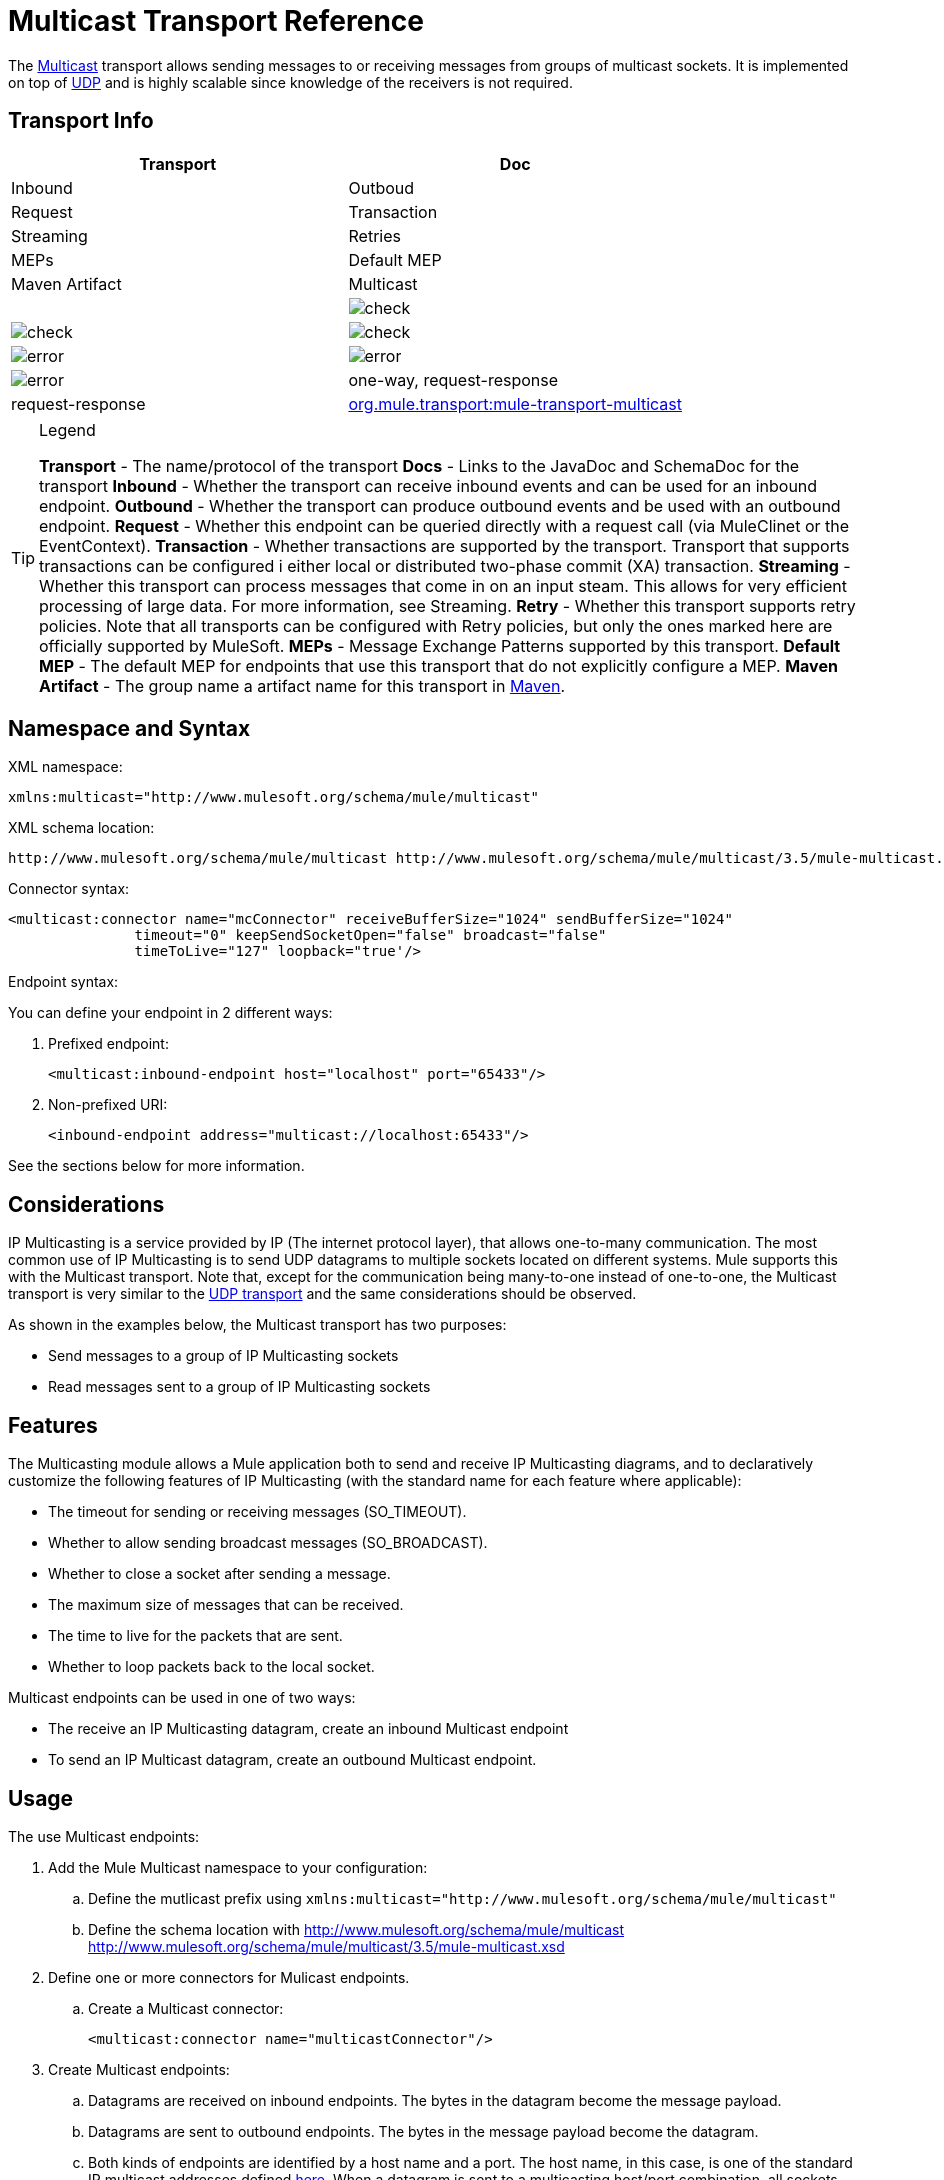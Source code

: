 = Multicast Transport Reference

The http://en.wikipedia.org/wiki/Multicast[Multicast] transport allows sending messages to or receiving messages from groups of multicast sockets. It is implemented on top of link:/docs/display/35X/UDP+Transport+Reference[UDP] and is highly scalable since knowledge of the receivers is not required.

== Transport Info

[width="100%",cols=",",options="header"]
|===
|Transport |Doc |Inbound |Outboud |Request |Transaction |Streaming |Retries |MEPs |Default MEP |Maven Artifact
|Multicast a|[JavaDoc]

[SchemaDoc] |image:check.png[check] |image:check.png[check] |image:check.png[check] |image:error.png[error] |image:error.png[error] |image:error.png[error] |one-way, request-response |request-response |http://transportmule-transport-multicast/[org.mule.transport:mule-transport-multicast]
|===

[TIP]
====
Legend

*Transport* - The name/protocol of the transport
*Docs* - Links to the JavaDoc and SchemaDoc for the transport
*Inbound* - Whether the transport can receive inbound events and can be used for an inbound endpoint.
*Outbound* - Whether the transport can produce outbound events and be used with an outbound endpoint.
*Request* - Whether this endpoint can be queried directly with a request call (via MuleClinet or the EventContext).
*Transaction* - Whether transactions are supported by the transport. Transport that supports transactions can be configured i either local or distributed two-phase commit (XA) transaction.
*Streaming* - Whether this transport can process messages that come in on an input steam. This allows for very efficient processing of large data. For more information, see Streaming.
*Retry* - Whether this transport supports retry policies. Note that all transports can be configured with Retry policies, but only the ones marked here are officially supported by MuleSoft.
*MEPs* - Message Exchange Patterns supported by this transport.
*Default MEP* - The default MEP for endpoints that use this transport that do not explicitly configure a MEP.
*Maven Artifact* - The group name a artifact name for this transport in http://maven.apache.org/[Maven].
====

== Namespace and Syntax

XML namespace:

[source, xml, linenums]
----
xmlns:multicast="http://www.mulesoft.org/schema/mule/multicast"
----

XML schema location:

[source, code, linenums]
----
http://www.mulesoft.org/schema/mule/multicast http://www.mulesoft.org/schema/mule/multicast/3.5/mule-multicast.xsd
----

Connector syntax:

[source, xml, linenums]
----
<multicast:connector name="mcConnector" receiveBufferSize="1024" sendBufferSize="1024"
               timeout="0" keepSendSocketOpen="false" broadcast="false"
               timeToLive="127" loopback="true'/>
----

Endpoint syntax:

You can define your endpoint in 2 different ways:

. Prefixed endpoint:
+
[source, xml, linenums]
----
<multicast:inbound-endpoint host="localhost" port="65433"/>
----

. Non-prefixed URI:
+
[source, xml, linenums]
----
<inbound-endpoint address="multicast://localhost:65433"/>
----

See the sections below for more information.

== Considerations

IP Multicasting is a service provided by IP (The internet protocol layer), that allows one-to-many communication. The most common use of IP Multicasting is to send UDP datagrams to multiple sockets located on different systems. Mule supports this with the Multicast transport. Note that, except for the communication being many-to-one instead of one-to-one, the Multicast transport is very similar to the link:/docs/display/35X/UDP+Transport+Reference[UDP transport] and the same considerations should be observed.

As shown in the examples below, the Multicast transport has two purposes:

* Send messages to a group of IP Multicasting sockets
* Read messages sent to a group of IP Multicasting sockets

== Features

The Multicasting module allows a Mule application both to send and receive IP Multicasting diagrams, and to declaratively customize the following features of IP Multicasting (with the standard name for each feature where applicable):

* The timeout for sending or receiving messages (SO_TIMEOUT).
* Whether to allow sending broadcast messages (SO_BROADCAST).
* Whether to close a socket after sending a message.
* The maximum size of messages that can be received.
* The time to live for the packets that are sent.
* Whether to loop packets back to the local socket.

Multicast endpoints can be used in one of two ways:

* The receive an IP Multicasting datagram, create an inbound Multicast endpoint
* To send an IP Multicast datagram, create an outbound Multicast endpoint.

== Usage

The use Multicast endpoints:

. Add the Mule Multicast namespace to your configuration:
.. Define the mutlicast prefix using `xmlns:multicast="http://www.mulesoft.org/schema/mule/multicast"`
.. Define the schema location with http://www.mulesoft.org/schema/mule/multicast http://www.mulesoft.org/schema/mule/multicast/3.5/mule-multicast.xsd
. Define one or more connectors for Mulicast endpoints.
.. Create a Multicast connector:
+
[source, xml, linenums]
----
<multicast:connector name="multicastConnector"/>
----

. Create Multicast endpoints:
.. Datagrams are received on inbound endpoints. The bytes in the datagram become the message payload.
.. Datagrams are sent to outbound endpoints. The bytes in the message payload become the datagram.
.. Both kinds of endpoints are identified by a host name and a port. The host name, in this case, is one of the standard IP multicast addresses defined http://www.iana.org/assignments/multicast-addresses/multicast-addresses.xml[here]. When a datagram is sent to a multicasting host/port combination, all sockets subscribed to that host/port receive the message.

Multicast endpoints are always one-way.

== Example Configurations

[width="100%",cols=",",options="header"]
|===
^|Copy Datagrams From One Port to Another in a Flow
a|

[source, xml, linenums]
----
<multicast:connector name="connector"/> ❶
 
<flow name="copy">
    <multicast:inbound-endpoint host="224.0.0.0" port="4444" exchange-pattern="one-way"/> ❷
    <pass-through-router>
        <multicast:outbound-endpoint host="224.0.0.0" port="5555" exchange-pattern="one-way" /> ❸
    </pass-through-router>
</flow>
----
|===

The connector ❶ uses all default properties. The inbound endpoint ❷ recieves multicasting datagrams and copies them to the outbound endpoint ❸, which copies them to a different multicasting group.

== Configuration Options

Multicast connector attributes:

[width="100%",cols=",",options="header"]
|===
|Name |Description |Default
|*broadcast* |Set to true to allow sending to broadcast ports |false
|*keepSendSocketOpen* |Whether to keep the socket open after sending a message |false
|*loopback* |Whether to loop messages back to the socket that sent them |false
|*receiveBufferSize* |The size of the largest (in bytes) datagram that can be received |16 Kbytes
|*sendBufferSize* |The size of the network send buffer |16 Kbytes
|*timeout* |The timeout used for both sending and receiving |System default
|*timeToLive* |How long the packet stays active. This is a number between 1 and 225 |System default
|===

== Configuration Reference

=== Multicast Transport

The Multicast transport can dispatch Mule events using IP multicasting.

=== Connector

==== Inbound endpoint

.Attributes of <inbound-endpoint...>
[width="100%",cols=",",options="header"]
|===
|Name |Type |Required |Default |Description
|host |string |no | |
|port |port number |no | |
|===

.Child Elements of <inbound-endpoint...>
[width="100%",cols=",",options="header"]
|===
|Name |Cardinality |Description
|===

==== Outbound endpoint

.Attributes of <outbound-endpoint...>
[width="100%",cols=",",options="header"]
|===
|Name |Type |Required |Default |Description
|host |string |no | |
|port |port number |no | |
|===

.Child Element of <outbound-endpoint...>
[width="100%",cols=",",options="header"]
|===
|Name |Cardinality |Description
|===

=== Endpoint

.Attributes of <endpoint...>
[width="100%",cols=",",options="header"]
|===
|Name |Type |Required |Default |Description
|host |string |no | |
|port |port number |no | |
|===

.Child Elements of <endpoint...>
[width="100%",cols=",",options="header"]
|===
|Name |Cardinality |Description
|===

=== Schema

link:/docs/site/current/schemadocs/namespaces/http_www_mulesoft_org_schema_mule_multicast/namespace-overview.html[Schema]

=== Javadoc API Reference

The Javadoc for this module can be found here:

link:/docs/site/current/apidocs/org/mule/transport/multicast/package-summary.html[Multicast]

=== Maven

The Multicast Module can be included with the following dependency:

[source, xml, linenums]
----
<dependency>
  <groupId>org.mule.transports</groupId>
  <artifactId>mule-transport-multicast</artifactId>
  <version>3.5.1</version>
</dependency>
----

== Notes

Before Mule 3.1.1, there were two different attributes for setting timeout on Multicast connector, `sendTimeout` and `receiveTimeout`. It was necessary to set them to teh same value. Now there is only `timeout` for either send or receive.
